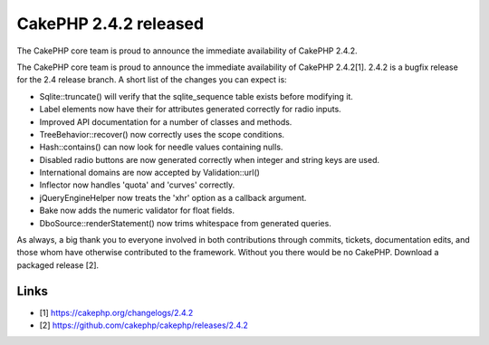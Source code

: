 CakePHP 2.4.2 released
======================

The CakePHP core team is proud to announce the immediate availability
of CakePHP 2.4.2.

The CakePHP core team is proud to announce the immediate availability
of CakePHP 2.4.2[1]. 2.4.2 is a bugfix release for the 2.4 release
branch. A short list of the changes you can expect is:

+ Sqlite::truncate() will verify that the sqlite_sequence table exists
  before modifying it.
+ Label elements now have their for attributes generated correctly for
  radio inputs.
+ Improved API documentation for a number of classes and methods.
+ TreeBehavior::recover() now correctly uses the scope conditions.
+ Hash::contains() can now look for needle values containing nulls.
+ Disabled radio buttons are now generated correctly when integer and
  string keys are used.
+ International domains are now accepted by Validation::url()
+ Inflector now handles 'quota' and 'curves' correctly.
+ jQueryEngineHelper now treats the 'xhr' option as a callback
  argument.
+ Bake now adds the numeric validator for float fields.
+ DboSource::renderStatement() now trims whitespace from generated
  queries.

As always, a big thank you to everyone involved in both contributions
through commits, tickets, documentation edits, and those whom have
otherwise contributed to the framework. Without you there would be no
CakePHP. Download a packaged release [2].


Links
~~~~~

+ [1] `https://cakephp.org/changelogs/2.4.2`_
+ [2] `https://github.com/cakephp/cakephp/releases/2.4.2`_




.. _https://github.com/cakephp/cakephp/releases/2.4.2: https://github.com/cakephp/cakephp/releases/2.4.2
.. _https://cakephp.org/changelogs/2.4.2: https://cakephp.org/changelogs/2.4.2

.. author:: markstory
.. categories:: news
.. tags:: release,CakePHP,News

